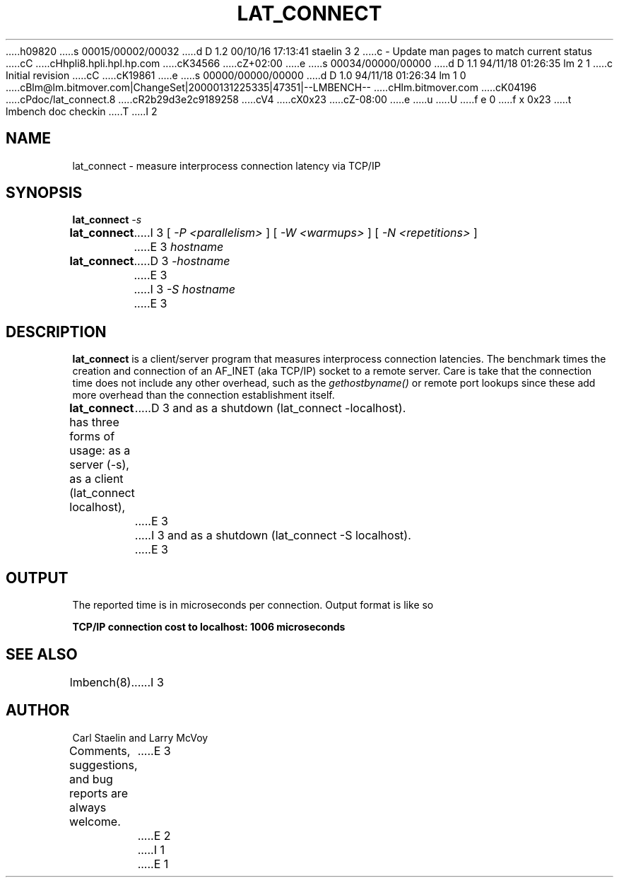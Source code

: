 h09820
s 00015/00002/00032
d D 1.2 00/10/16 17:13:41 staelin 3 2
c - Update man pages to match current status
cC
cHhpli8.hpli.hpl.hp.com
cK34566
cZ+02:00
e
s 00034/00000/00000
d D 1.1 94/11/18 01:26:35 lm 2 1
c Initial revision
cC
cK19861
e
s 00000/00000/00000
d D 1.0 94/11/18 01:26:34 lm 1 0
cBlm@lm.bitmover.com|ChangeSet|20000131225335|47351|--LMBENCH--
cHlm.bitmover.com
cK04196
cPdoc/lat_connect.8
cR2b29d3e2c9189258
cV4
cX0x23
cZ-08:00
e
u
U
f e 0
f x 0x23
t
lmbench doc checkin
T
I 2
.\" $Id$
.TH LAT_CONNECT 8 "$Date$" "(c)1994 Larry McVoy" "LMBENCH"
.SH NAME
lat_connect \- measure interprocess connection latency via TCP/IP
.SH SYNOPSIS
.B lat_connect
.I -s
.sp .5
.B lat_connect
I 3
[
.I "-P <parallelism>"
]
[
.I "-W <warmups>"
]
[
.I "-N <repetitions>"
]
E 3
.I hostname
.sp .5
.B lat_connect
D 3
.I -hostname
E 3
I 3
.I "-S hostname"
E 3
.SH DESCRIPTION
.B lat_connect
is a client/server program that measures interprocess
connection latencies.   The benchmark times the creation and connection of
an AF_INET (aka TCP/IP) socket to a remote server.  Care is take that the
connection time does not include any other overhead, such as the
\fIgethostbyname()\fP or remote port lookups since these add more overhead
than the connection establishment itself.
.LP
.B lat_connect
has three forms of usage: as a server (-s), as a client (lat_connect localhost),
D 3
and as a shutdown (lat_connect -localhost).
E 3
I 3
and as a shutdown (lat_connect -S localhost).
E 3
.SH OUTPUT
The reported time is in microseconds per connection.
Output format is like so
.sp
.ft CB
TCP/IP connection cost to localhost: 1006 microseconds
.ft
.SH "SEE ALSO"
lmbench(8).
I 3
.SH "AUTHOR"
Carl Staelin and Larry McVoy
.PP
Comments, suggestions, and bug reports are always welcome.
E 3
E 2
I 1
E 1
